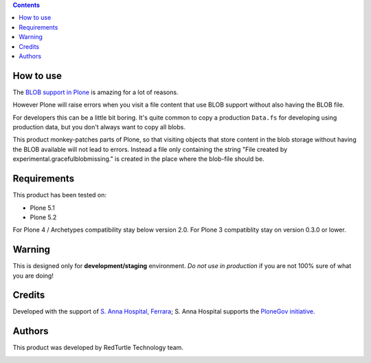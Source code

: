 .. contents::

How to use
==========

The `BLOB support in Plone`__ is amazing for a lot of reasons.

__ https://pypi.org/project/plone.app.blob

However Plone will raise errors when you visit a file content that use BLOB support without also having the BLOB file.

For developers this can be a little bit boring.
It's quite common to copy a production ``Data.fs`` for developing using production data, but you don't always want to copy all blobs.

This product monkey-patches parts of Plone, so that visiting objects that store content in the blob storage without having the BLOB available will not lead to errors.
Instead a file only containing the string "File created by experimental.gracefulblobmissing." is created in the place where the blob-file should be.


Requirements
============

This product has been tested on:

* Plone 5.1
* Plone 5.2

For Plone 4 / Archetypes compatibility stay below version 2.0.
For Plone 3 compatiblity stay on version 0.3.0 or lower.


Warning
=======

This is designed only for **development/staging** environment. *Do not use in production* if you are not 100% sure of what you are doing!


Credits
=======

Developed with the support of `S. Anna Hospital, Ferrara`__; S. Anna Hospital supports the `PloneGov initiative`__.

.. image:: http://www.ospfe.it/ospfe-logo.jpg
   :alt: OspFE logo

__ http://www.ospfe.it/
__ http://www.plonegov.it/


Authors
=======

This product was developed by RedTurtle Technology team.

.. image:: http://www.redturtle.it/redturtle_banner.png
   :alt: RedTurtle Technology Site
   :target: http://www.redturtle.it/

